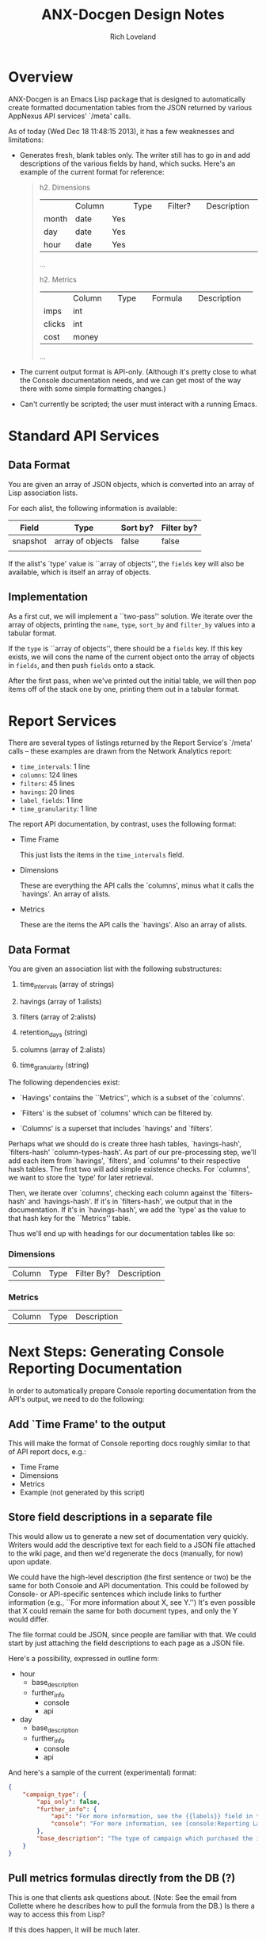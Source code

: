#+title: ANX-Docgen Design Notes
#+author: Rich Loveland
#+email: rloveland@appnexus.com

* Overview

  ANX-Docgen is an Emacs Lisp package that is designed to
  automatically create formatted documentation tables from the JSON
  returned by various AppNexus API services' `/meta' calls.

  As of today (Wed Dec 18 11:48:15 2013), it has a few weaknesses and
  limitations:

  - Generates fresh, blank tables only.  The writer still has to go in
    and add descriptions of the various fields by hand, which sucks.
    Here's an example of the current format for reference:

    #+BEGIN_QUOTE
    h2. Dimensions
    
    || Column || Type || Filter? || Description ||
    | month | date | Yes |  |
    | day | date | Yes |  |
    | hour | date | Yes |  |
    ...

    h2. Metrics
    
    || Column || Type || Formula || Description ||
    | imps | int |  |  |
    | clicks | int |  |  |
    | cost | money |  |  |
    ...
    #+END_QUOTE

  - The current output format is API-only.  (Although it's pretty
    close to what the Console documentation needs, and we can get most
    of the way there with some simple formatting changes.)

  - Can't currently be scripted; the user must interact with a
    running Emacs.

* Standard API Services
  
** Data Format

   You are given an array of JSON objects, which is converted into an
   array of Lisp association lists.

   For each alist, the following information is available:

   | Field    | Type             | Sort by? | Filter by? |
   |----------+------------------+----------+------------|
   | snapshot | array of objects | false    | false      |
   |          |                  |          |            |

   If the alist's `type' value is ``array of objects'', the =fields=
   key will also be available, which is itself an array of objects.

** Implementation

   As a first cut, we will implement a ``two-pass'' solution. We
   iterate over the array of objects, printing the =name=, =type=,
   =sort_by= and =filter_by= values into a tabular format.
   
   If the =type= is ``array of objects'', there should be a =fields=
   key. If this key exists, we will cons the name of the current
   object onto the array of objects in =fields=, and then push
   =fields= onto a stack.

   After the first pass, when we've printed out the initial table, we
   will then pop items off of the stack one by one, printing them out
   in a tabular format.

* Report Services

  There are several types of listings returned by the Report Service's
  `/meta' calls -- these examples are drawn from the Network Analytics
  report:

  - =time_intervals=: 1 line
  - =columns=: 124 lines
  - =filters=: 45 lines
  - =havings=: 20 lines
  - =label_fields=: 1 line
  - =time_granularity=: 1 line

  The report API documentation, by contrast, uses the following
  format:

  - Time Frame

    This just lists the items in the =time_intervals= field.

  - Dimensions

    These are everything the API calls the `columns', minus what it
    calls the `havings'.  An array of alists.

  - Metrics

    These are the items the API calls the `havings'.  Also an array of
    alists.

** Data Format

   You are given an association list with the following substructures:

   1. time_intervals (array of strings)

   2. havings (array of 1:alists)

   3. filters (array of 2:alists)

   4. retention_days (string)

   5. columns (array of 2:alists)

   6. time_granularity (string)

   The following dependencies exist:

   - `Havings' contains the ``Metrics'', which is a subset of the `columns'.

   - `Filters' is the subset of `columns' which can be filtered by.

   - `Columns' is a superset that includes `havings' and `filters'.
     
   Perhaps what we should do is create three hash tables,
   `havings-hash', `filters-hash' `column-types-hash'. As part of our
   pre-processing step, we'll add each item from `havings', `filters',
   and `columns' to their respective hash tables. The first two will
   add simple existence checks. For `columns', we want to store the
   `type' for later retrieval.

   Then, we iterate over `columns', checking each column against the
   `filters-hash' and `havings-hash'. If it's in `filters-hash', we output
   that in the documentation. If it's in `havings-hash', we add the
   `type' as the value to that hash key for the ``Metrics'' table.

   Thus we'll end up with headings for our documentation tables like
   so:

*** Dimensions

| Column | Type | Filter By? | Description |

*** Metrics

| Column | Type | Description |
* Next Steps: Generating Console Reporting Documentation

  In order to automatically prepare Console reporting documentation
  from the API's output, we need to do the following:

** Add `Time Frame' to the output

   This will make the format of Console reporting docs roughly
   similar to that of API report docs, e.g.:

   - Time Frame
   - Dimensions
   - Metrics
   - Example (not generated by this script)

** Store field descriptions in a separate file

   This would allow us to generate a new set of documentation very
   quickly.  Writers would add the descriptive text for each field to
   a JSON file attached to the wiki page, and then we'd regenerate the
   docs (manually, for now) upon update.

   We could have the high-level description (the first sentence or
   two) be the same for both Console and API documentation.  This
   could be followed by Console- or API-specific sentences which
   include links to further information (e.g., ``For more information
   about X, see Y.'')  It's even possible that X could remain the same
   for both document types, and only the Y would differ.

   The file format could be JSON, since people are familiar with that.
   We could start by just attaching the field descriptions to each
   page as a JSON file.

   Here's a possibility, expressed in outline form:

   - hour
     - base_description
     - further_info
       - console
       - api
   - day
     - base_description
     - further_info
       - console
       - api


   And here's a sample of the current (experimental) format:
   #+BEGIN_SRC json
     {
         "campaign_type": {
             "api_only": false,
             "further_info": {
                 "api": "For more information, see the {{labels}} field in the [api:Line Item Service] or the [api:Insertion Order Service].",
                 "console": "For more information, see [console:Reporting Labels], [console:Create an Insertion Order] or [console:Create a Line Item]."
             },
             "base_description": "The type of campaign which purchased the impression. This is a reporting label."
         }
     }
   #+END_SRC

** Pull metrics formulas directly from the DB (?)

   This is one that clients ask questions about.  (Note: See the email
   from Collette where he describes how to pull the formula from the
   DB.)  Is there a way to access this from Lisp?

   If this does happen, it will be much later.
